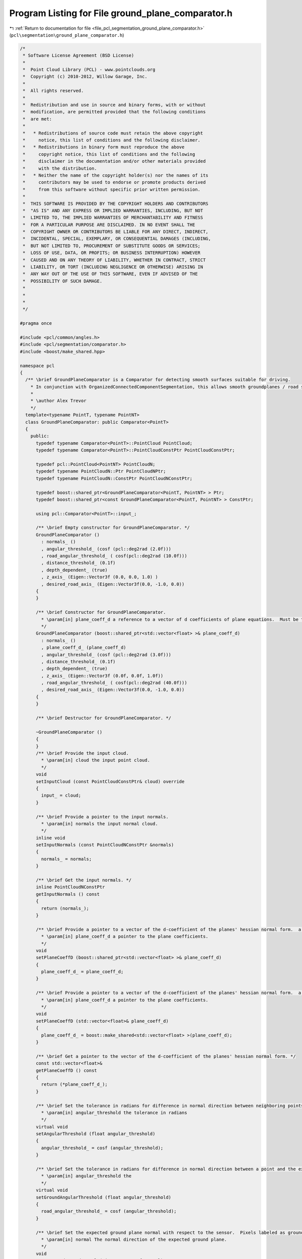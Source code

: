 
.. _program_listing_file_pcl_segmentation_ground_plane_comparator.h:

Program Listing for File ground_plane_comparator.h
==================================================

|exhale_lsh| :ref:`Return to documentation for file <file_pcl_segmentation_ground_plane_comparator.h>` (``pcl\segmentation\ground_plane_comparator.h``)

.. |exhale_lsh| unicode:: U+021B0 .. UPWARDS ARROW WITH TIP LEFTWARDS

.. code-block:: cpp

   /*
    * Software License Agreement (BSD License)
    *
    *  Point Cloud Library (PCL) - www.pointclouds.org
    *  Copyright (c) 2010-2012, Willow Garage, Inc.
    *
    *  All rights reserved.
    *
    *  Redistribution and use in source and binary forms, with or without
    *  modification, are permitted provided that the following conditions
    *  are met:
    *
    *   * Redistributions of source code must retain the above copyright
    *     notice, this list of conditions and the following disclaimer.
    *   * Redistributions in binary form must reproduce the above
    *     copyright notice, this list of conditions and the following
    *     disclaimer in the documentation and/or other materials provided
    *     with the distribution.
    *   * Neither the name of the copyright holder(s) nor the names of its
    *     contributors may be used to endorse or promote products derived
    *     from this software without specific prior written permission.
    *
    *  THIS SOFTWARE IS PROVIDED BY THE COPYRIGHT HOLDERS AND CONTRIBUTORS
    *  "AS IS" AND ANY EXPRESS OR IMPLIED WARRANTIES, INCLUDING, BUT NOT
    *  LIMITED TO, THE IMPLIED WARRANTIES OF MERCHANTABILITY AND FITNESS
    *  FOR A PARTICULAR PURPOSE ARE DISCLAIMED. IN NO EVENT SHALL THE
    *  COPYRIGHT OWNER OR CONTRIBUTORS BE LIABLE FOR ANY DIRECT, INDIRECT,
    *  INCIDENTAL, SPECIAL, EXEMPLARY, OR CONSEQUENTIAL DAMAGES (INCLUDING,
    *  BUT NOT LIMITED TO, PROCUREMENT OF SUBSTITUTE GOODS OR SERVICES;
    *  LOSS OF USE, DATA, OR PROFITS; OR BUSINESS INTERRUPTION) HOWEVER
    *  CAUSED AND ON ANY THEORY OF LIABILITY, WHETHER IN CONTRACT, STRICT
    *  LIABILITY, OR TORT (INCLUDING NEGLIGENCE OR OTHERWISE) ARISING IN
    *  ANY WAY OUT OF THE USE OF THIS SOFTWARE, EVEN IF ADVISED OF THE
    *  POSSIBILITY OF SUCH DAMAGE.
    *
    *
    *
    */
   
   #pragma once
   
   #include <pcl/common/angles.h>
   #include <pcl/segmentation/comparator.h>
   #include <boost/make_shared.hpp>
   
   namespace pcl
   {
     /** \brief GroundPlaneComparator is a Comparator for detecting smooth surfaces suitable for driving.
       * In conjunction with OrganizedConnectedComponentSegmentation, this allows smooth groundplanes / road surfaces to be segmented from point clouds.
       *
       * \author Alex Trevor
       */
     template<typename PointT, typename PointNT>
     class GroundPlaneComparator: public Comparator<PointT>
     {
       public:
         typedef typename Comparator<PointT>::PointCloud PointCloud;
         typedef typename Comparator<PointT>::PointCloudConstPtr PointCloudConstPtr;
         
         typedef pcl::PointCloud<PointNT> PointCloudN;
         typedef typename PointCloudN::Ptr PointCloudNPtr;
         typedef typename PointCloudN::ConstPtr PointCloudNConstPtr;
         
         typedef boost::shared_ptr<GroundPlaneComparator<PointT, PointNT> > Ptr;
         typedef boost::shared_ptr<const GroundPlaneComparator<PointT, PointNT> > ConstPtr;
   
         using pcl::Comparator<PointT>::input_;
         
         /** \brief Empty constructor for GroundPlaneComparator. */
         GroundPlaneComparator ()
           : normals_ ()
           , angular_threshold_ (cosf (pcl::deg2rad (2.0f)))
           , road_angular_threshold_ ( cosf(pcl::deg2rad (10.0f)))
           , distance_threshold_ (0.1f)
           , depth_dependent_ (true)
           , z_axis_ (Eigen::Vector3f (0.0, 0.0, 1.0) )
           , desired_road_axis_ (Eigen::Vector3f(0.0, -1.0, 0.0))
         {
         }
   
         /** \brief Constructor for GroundPlaneComparator.
           * \param[in] plane_coeff_d a reference to a vector of d coefficients of plane equations.  Must be the same size as the input cloud and input normals.  a, b, and c coefficients are in the input normals.
           */
         GroundPlaneComparator (boost::shared_ptr<std::vector<float> >& plane_coeff_d) 
           : normals_ ()
           , plane_coeff_d_ (plane_coeff_d)
           , angular_threshold_ (cosf (pcl::deg2rad (3.0f)))
           , distance_threshold_ (0.1f)
           , depth_dependent_ (true)
           , z_axis_ (Eigen::Vector3f (0.0f, 0.0f, 1.0f))
           , road_angular_threshold_ ( cosf(pcl::deg2rad (40.0f)))
           , desired_road_axis_ (Eigen::Vector3f(0.0, -1.0, 0.0))
         {
         }
         
         /** \brief Destructor for GroundPlaneComparator. */
         
         ~GroundPlaneComparator ()
         {
         }
         /** \brief Provide the input cloud.
           * \param[in] cloud the input point cloud.
           */
         void 
         setInputCloud (const PointCloudConstPtr& cloud) override
         {
           input_ = cloud;
         }
         
         /** \brief Provide a pointer to the input normals.
           * \param[in] normals the input normal cloud.
           */
         inline void
         setInputNormals (const PointCloudNConstPtr &normals)
         {
           normals_ = normals;
         }
   
         /** \brief Get the input normals. */
         inline PointCloudNConstPtr
         getInputNormals () const
         {
           return (normals_);
         }
   
         /** \brief Provide a pointer to a vector of the d-coefficient of the planes' hessian normal form.  a, b, and c are provided by the normal cloud.
           * \param[in] plane_coeff_d a pointer to the plane coefficients.
           */
         void
         setPlaneCoeffD (boost::shared_ptr<std::vector<float> >& plane_coeff_d)
         {
           plane_coeff_d_ = plane_coeff_d;
         }
   
         /** \brief Provide a pointer to a vector of the d-coefficient of the planes' hessian normal form.  a, b, and c are provided by the normal cloud.
           * \param[in] plane_coeff_d a pointer to the plane coefficients.
           */
         void
         setPlaneCoeffD (std::vector<float>& plane_coeff_d)
         {
           plane_coeff_d_ = boost::make_shared<std::vector<float> >(plane_coeff_d);
         }
         
         /** \brief Get a pointer to the vector of the d-coefficient of the planes' hessian normal form. */
         const std::vector<float>&
         getPlaneCoeffD () const
         {
           return (*plane_coeff_d_);
         }
   
         /** \brief Set the tolerance in radians for difference in normal direction between neighboring points, to be considered part of the same plane.
           * \param[in] angular_threshold the tolerance in radians
           */
         virtual void
         setAngularThreshold (float angular_threshold)
         {
           angular_threshold_ = cosf (angular_threshold);
         }
   
         /** \brief Set the tolerance in radians for difference in normal direction between a point and the expected ground normal.
           * \param[in] angular_threshold the
           */
         virtual void
         setGroundAngularThreshold (float angular_threshold)
         {
           road_angular_threshold_ = cosf (angular_threshold);
         }
   
         /** \brief Set the expected ground plane normal with respect to the sensor.  Pixels labeled as ground must be within ground_angular_threshold radians of this normal to be labeled as ground.
           * \param[in] normal The normal direction of the expected ground plane.
           */
         void
         setExpectedGroundNormal (Eigen::Vector3f normal)
         {
           desired_road_axis_ = normal;
         }
     
         
         /** \brief Get the angular threshold in radians for difference in normal direction between neighboring points, to be considered part of the same plane. */
         inline float
         getAngularThreshold () const
         {
           return (acosf (angular_threshold_) );
         }
   
         /** \brief Set the tolerance in meters for difference in perpendicular distance (d component of plane equation) to the plane between neighboring points, to be considered part of the same plane.
           * \param[in] distance_threshold the tolerance in meters (at 1m)
           * \param[in] depth_dependent whether to scale the threshold based on range from the sensor (default: false)
           */
         void
         setDistanceThreshold (float distance_threshold, 
                               bool depth_dependent = false)
         {
           distance_threshold_ = distance_threshold;
           depth_dependent_ = depth_dependent;
         }
   
         /** \brief Get the distance threshold in meters (d component of plane equation) between neighboring points, to be considered part of the same plane. */
         inline float
         getDistanceThreshold () const
         {
           return distance_threshold_;
         }
         
         /** \brief Compare points at two indices by their plane equations.  True if the angle between the normals is less than the angular threshold,
           * and the difference between the d component of the normals is less than distance threshold, else false
           * \param idx1 The first index for the comparison
           * \param idx2 The second index for the comparison
           */
         bool
         compare (int idx1, int idx2) const override
         {
           // Normal must be similar to neighbor
           // Normal must be similar to expected normal
           float threshold = distance_threshold_;
           if (depth_dependent_)
           {
             Eigen::Vector3f vec = input_->points[idx1].getVector3fMap ();
             
             float z = vec.dot (z_axis_);
             threshold *= z * z;
           }
   
           return ( (normals_->points[idx1].getNormalVector3fMap ().dot (desired_road_axis_) > road_angular_threshold_) &&
                    (normals_->points[idx1].getNormalVector3fMap ().dot (normals_->points[idx2].getNormalVector3fMap () ) > angular_threshold_ ));
           
           // Euclidean proximity of neighbors does not seem to be required -- pixel adjacency handles this well enough 
           //return ( (normals_->points[idx1].getNormalVector3fMap ().dot (desired_road_axis_) > road_angular_threshold_) &&
           //          (normals_->points[idx1].getNormalVector3fMap ().dot (normals_->points[idx2].getNormalVector3fMap () ) > angular_threshold_ ) &&
           //         (pcl::euclideanDistance (input_->points[idx1], input_->points[idx2]) < distance_threshold_ ));
         }
         
       protected:
         PointCloudNConstPtr normals_;
         boost::shared_ptr<std::vector<float> > plane_coeff_d_;
         float angular_threshold_;
         float road_angular_threshold_;
         float distance_threshold_;
         bool depth_dependent_;
         Eigen::Vector3f z_axis_;
         Eigen::Vector3f desired_road_axis_;
   
       public:
         EIGEN_MAKE_ALIGNED_OPERATOR_NEW
     };
   }
